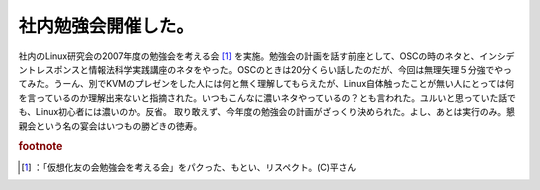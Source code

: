 ﻿社内勉強会開催した。
####################


社内のLinux研究会の2007年度の勉強会を考える会 [#]_ を実施。勉強会の計画を話す前座として、OSCの時のネタと、インシデントレスポンスと情報法科学実践講座のネタをやった。OSCのときは20分くらい話したのだが、今回は無理矢理５分強でやってみた。うーん、別でKVMのプレゼンをした人には何と無く理解してもらえたが、Linux自体触ったことが無い人にとっては何を言っているのか理解出来ないと指摘された。いつもこんなに濃いネタやっているの？とも言われた。ユルいと思っていた話でも、Linux初心者には濃いのか。反省。
取り敢えず、今年度の勉強会の計画がざっくり決められた。よし、あとは実行のみ。懇親会という名の宴会はいつもの勝どきの徳寿。


.. rubric:: footnote

.. [#] ：「仮想化友の会勉強会を考える会」をパクった、もとい、リスペクト。(C)平さん



.. author:: mkouhei
.. categories:: Unix/Linux, meeting, 
.. tags::


